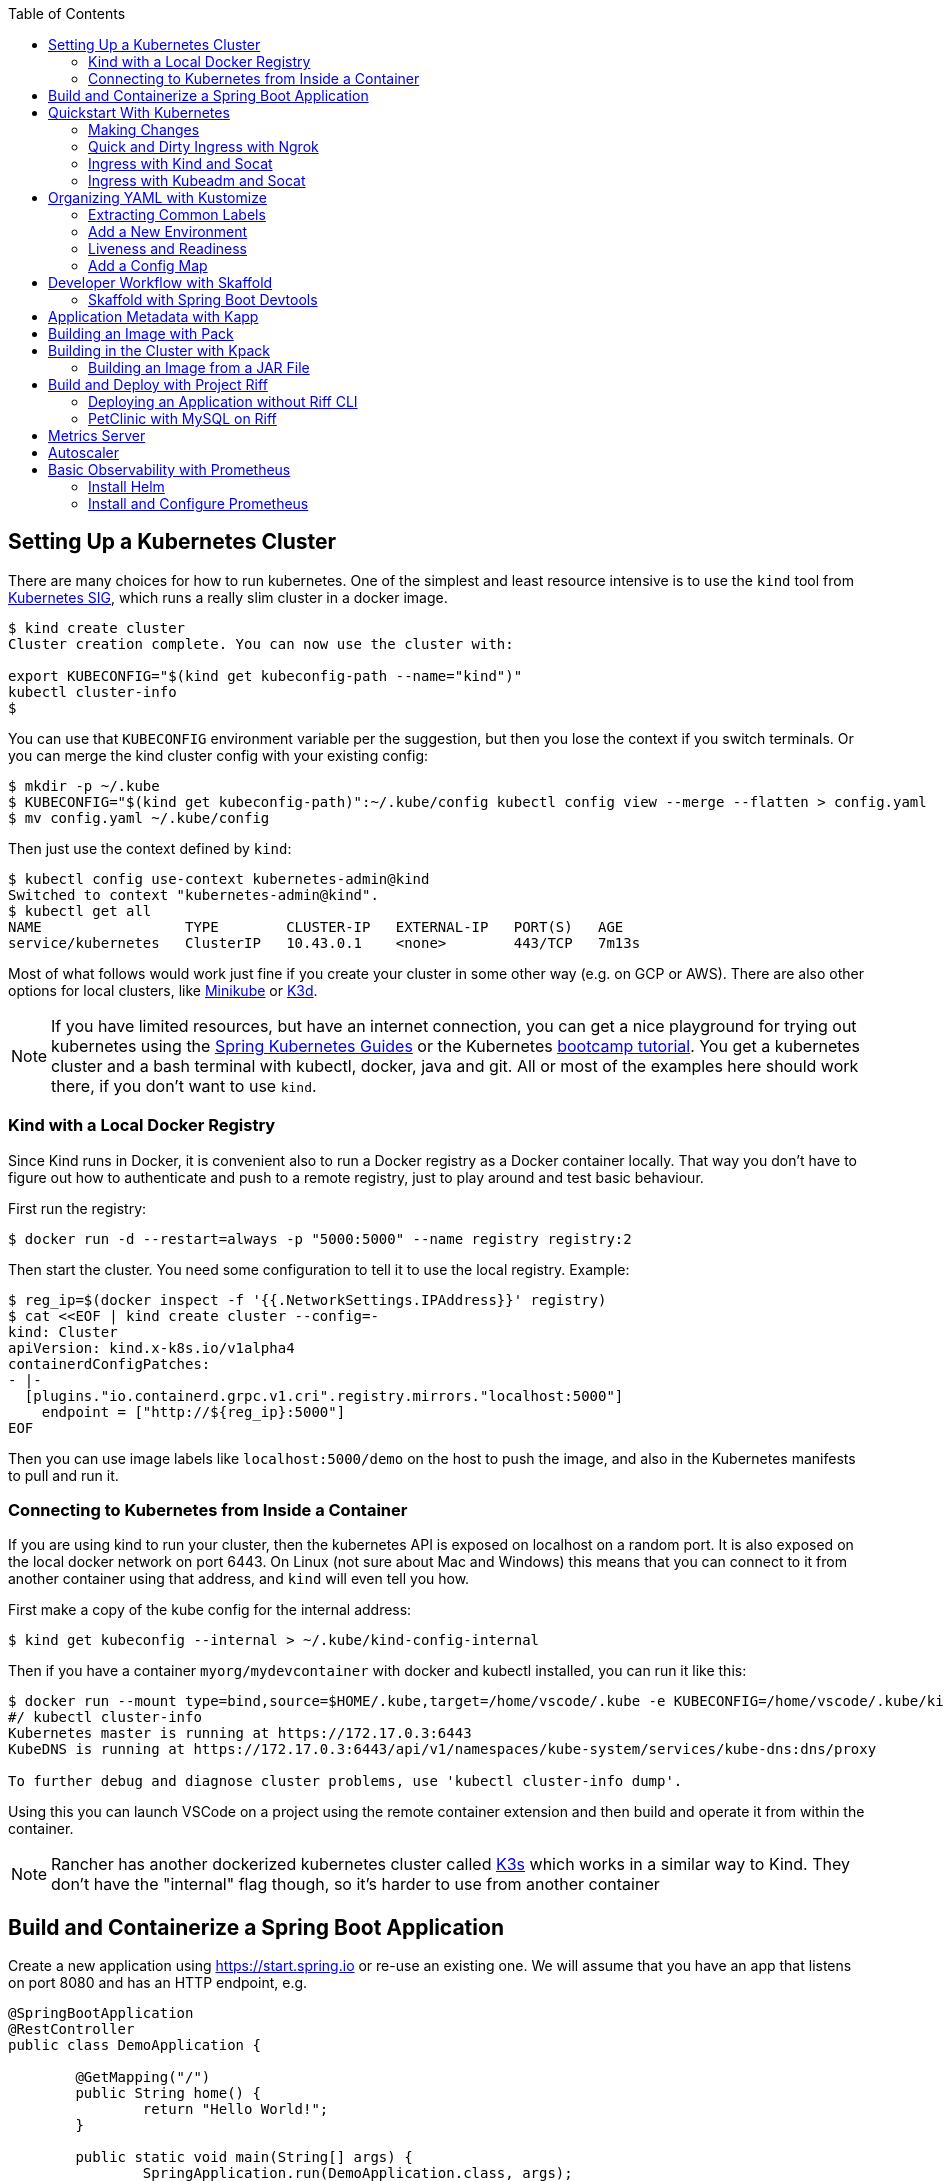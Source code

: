 :toc:

== Setting Up a Kubernetes Cluster

There are many choices for how to run kubernetes. One of the simplest and least resource intensive is to use the `kind` tool from https://github.com/kubernetes-sigs/kind[Kubernetes SIG], which runs a really slim cluster in a docker image.

```
$ kind create cluster
Cluster creation complete. You can now use the cluster with:

export KUBECONFIG="$(kind get kubeconfig-path --name="kind")"
kubectl cluster-info
$
```

You can use that `KUBECONFIG` environment variable per the suggestion, but then you lose the context if you switch terminals. Or you can merge the kind cluster config with your existing config:

```
$ mkdir -p ~/.kube
$ KUBECONFIG="$(kind get kubeconfig-path)":~/.kube/config kubectl config view --merge --flatten > config.yaml
$ mv config.yaml ~/.kube/config
```

Then just use the context defined by `kind`:

```
$ kubectl config use-context kubernetes-admin@kind
Switched to context "kubernetes-admin@kind".
$ kubectl get all
NAME                 TYPE        CLUSTER-IP   EXTERNAL-IP   PORT(S)   AGE
service/kubernetes   ClusterIP   10.43.0.1    <none>        443/TCP   7m13s
```

Most of what follows would work just fine if you create your cluster in some other way (e.g. on GCP or AWS). There are also other options for local clusters, like https://github.com/kubernetes/minikube[Minikube] or https://github.com/rancher/k3d[K3d].

NOTE: If you have limited resources, but have an internet connection, you can get a nice playground for trying out kubernetes using the https://www.katacoda.com/springguides[Spring Kubernetes Guides] or the Kubernetes https://kubernetes.io/docs/tutorials/kubernetes-basics[bootcamp tutorial]. You get a kubernetes cluster and a bash terminal with kubectl, docker, java and git. All or most of the examples here should work there, if you don't want to use `kind`.

=== Kind with a Local Docker Registry

Since Kind runs in Docker, it is convenient also to run a Docker registry as a Docker container locally. That way you don't have to figure out how to authenticate and push to a remote registry, just to play around and test basic behaviour.

First run the registry:

```
$ docker run -d --restart=always -p "5000:5000" --name registry registry:2
```

Then start the cluster. You need some configuration to tell it to use the local registry. Example:

```
$ reg_ip=$(docker inspect -f '{{.NetworkSettings.IPAddress}}' registry)
$ cat <<EOF | kind create cluster --config=-
kind: Cluster 
apiVersion: kind.x-k8s.io/v1alpha4
containerdConfigPatches: 
- |-
  [plugins."io.containerd.grpc.v1.cri".registry.mirrors."localhost:5000"]
    endpoint = ["http://${reg_ip}:5000"]
EOF
```

Then you can use image labels like `localhost:5000/demo` on the host to push the image, and also in the Kubernetes manifests to pull and run it.

=== Connecting to Kubernetes from Inside a Container

If you are using kind to run your cluster, then the kubernetes API is exposed on localhost on a random port. It is also exposed on the local docker network on port 6443. On Linux (not sure about Mac and Windows) this means that you can connect to it from another container using that address, and `kind` will even tell you how.

First make a copy of the kube config for the internal address:

```
$ kind get kubeconfig --internal > ~/.kube/kind-config-internal
```

Then if you have a container `myorg/mydevcontainer` with docker and kubectl installed, you can run it like this:

```
$ docker run --mount type=bind,source=$HOME/.kube,target=/home/vscode/.kube -e KUBECONFIG=/home/vscode/.kube/kind-config-internal -v /var/run/docker.sock:/var/run/docker.sock -ti myorg/mydevcontainer /bin/bash
#/ kubectl cluster-info
Kubernetes master is running at https://172.17.0.3:6443
KubeDNS is running at https://172.17.0.3:6443/api/v1/namespaces/kube-system/services/kube-dns:dns/proxy

To further debug and diagnose cluster problems, use 'kubectl cluster-info dump'.
```

Using this you can launch VSCode on a project using the remote container extension and then build and operate it from within the container.

NOTE: Rancher has another dockerized kubernetes cluster called https://github.com/rancher/k3s[K3s] which works in a similar way to Kind. They don't have the "internal" flag though, so it's harder to use from another container

== Build and Containerize a Spring Boot Application

Create a new application using https://start.spring.io or re-use an existing one. We will assume that you have an app that listens on port 8080 and has an HTTP endpoint, e.g.

[source,java]
----
@SpringBootApplication
@RestController
public class DemoApplication {

	@GetMapping("/")
	public String home() {
		return "Hello World!";
	}

	public static void main(String[] args) {
		SpringApplication.run(DemoApplication.class, args);
	}

}
----

Build and push a docker image from your app. For example, using Maven or Gradle, you can quickly create an image using the `jib` plugin. From Maven:

```
$ ./mvnw com.google.cloud.tools:jib-maven-plugin:build -Dimage=myorg/demo
```

This command creates an image and pushes it to https://hub.docker.com[Dockerhub] at `myorg/demo` (so your local docker config has to have permission to push to `myorg`). Any way you can get a docker image into a registry will work, but remember that the kubernetes cluster will need to be able to pull the images, so a public registry is easiest to work with.

Sometimes a `Dockerfile` is easier to work with. Here's one that builds and deploys the application above (use it with buildkit and remember to set `DOCKER_BUILDKIT=1` in the shell where you call `docker`):

```
# syntax=docker/dockerfile:experimental
FROM openjdk:8-jdk-alpine as build
WORKDIR /workspace/app

COPY mvnw .
COPY .mvn .mvn
COPY pom.xml .
COPY src src

RUN --mount=type=cache,target=/root/.m2 ./mvnw install -DskipTests
RUN mkdir -p target/dependency && (cd target/dependency; jar -xf ../*.jar)

FROM openjdk:8-jdk-alpine
RUN addgroup -S demo && adduser -S demo -G demo
VOLUME /tmp
ARG DEPENDENCY=/workspace/app/target/dependency
COPY --from=build ${DEPENDENCY}/BOOT-INF/lib /app/lib
COPY --from=build ${DEPENDENCY}/META-INF /app/META-INF
COPY --from=build ${DEPENDENCY}/BOOT-INF/classes /app
RUN chown -R demo:demo /app
USER demo
ENTRYPOINT ["sh", "-c", "java -noverify -cp /app:/app/lib/ \
  com.example.demo.DemoApplication ${0} ${@}"]
```

== Quickstart With Kubernetes

A nice quick way to deploy the application to kubernetes is to generate a YAML descriptor using `kubectl --dry-run`. We need a deployment and a service:

```
$ kubectl create deployment demo --image=myorg/demo --dry-run -o=yaml > deployment.yaml
$ echo --- >> deployment.yaml
$ kubectl create service clusterip demo --tcp=80:8080 --dry-run -o=yaml >> deployment.yaml
```

You can edit the YAML at this point if you need to (e.g. you can remove the redundant status and created date entries). Or you can just apply it, as it is:

```
$ kubectl apply -f deployment.yaml
```

You can check that the app is running:

```
$ kubectl get all
NAME                             READY     STATUS      RESTARTS   AGE
pod/demo-658b7f4997-qfw9l        1/1       Running     0          146m

NAME                 TYPE        CLUSTER-IP      EXTERNAL-IP   PORT(S)    AGE
service/kubernetes   ClusterIP   10.43.0.1       <none>        443/TCP    2d18h
service/demo         ClusterIP   10.43.138.213   <none>        80/TCP   21h

NAME                   READY     UP-TO-DATE   AVAILABLE   AGE
deployment.apps/demo   1/1       1            1           21h

NAME                              DESIRED   CURRENT   READY     AGE
replicaset.apps/demo-658b7f4997   1         1         1         21h
d
```

There is a deployment and a service, per the YAML we created above. The deployment has spawned a replicaset and a pod, which is running. The service is listening on port 80 on an internal cluster IP address - use port 80 so that service discovery via DNS works inside the cluster.

The application will have logged a normal Spring Boot startup to its console on the pod listed above. E.g.

```
$ kubctl logs demo-658b7f4997-qfw9l

  .   ____          _            __ _ _
 /\\ / ___'_ __ _ _(_)_ __  __ _ \ \ \ \
( ( )\___ | '_ | '_| | '_ \/ _` | \ \ \ \
 \\/  ___)| |_)| | | | | || (_| |  ) ) ) )
  '  |____| .__|_| |_|_| |_\__, | / / / /
 =========|_|==============|___/=/_/_/_/
 :: Spring Boot ::        (v2.2.0.RELEASE)

2019-10-18 08:52:37.932  WARN 1 --- [           main] pertySourceApplicationContextInitializer : Skipping 'cloud' property source addition because not in a cloud
2019-10-18 08:52:37.935  WARN 1 --- [           main] nfigurationApplicationContextInitializer : Skipping reconfiguration because not in a cloud
2019-10-18 08:52:37.943  INFO 1 --- [           main] com.example.demo.DemoApplication         : Starting DemoApplication on 66675bec6ec8 with PID 1 (/workspace/BOOT-INF/classes started by cnb in /workspace)
2019-10-18 08:52:37.943  INFO 1 --- [           main] com.example.demo.DemoApplication         : No active profile set, falling back to default profiles: default
2019-10-18 08:52:38.917  INFO 1 --- [           main] o.s.b.a.e.web.EndpointLinksResolver      : Exposing 2 endpoint(s) beneath base path '/actuator'
2019-10-18 08:52:39.283  INFO 1 --- [           main] o.s.b.web.embedded.netty.NettyWebServer  : Netty started on port(s): 8080
2019-10-18 08:52:39.287  INFO 1 --- [           main] com.example.demo.DemoApplication         : Started DemoApplication in 1.638 seconds (JVM running for 2.087)

```

The service was created with type `ClusterIP` so it is only accessible from within the cluster. Once the app is running you can use `kubectl` to punch through to the service and check that the endpoint is working:

```
$ kubectl port-forward svc/demo 8080:80
$ curl localhost:8080
Hello World!
```

NOTE: The `Service` was set up to listen on port 80. This makes it easy to use DNS for service discovery - you never need to know the port because it is just the default for HTTP. Note also that when the service was created the `kubectl` command had `80:8080` whereas when the port-forward was created, it get transposed to `8080:80` so that port 80 is not used on the host (can be confusing).

=== Making Changes

One of the benefits of having a YAML descriptor of your application in source control is that you can use it to trigger an upgrade. The workflow would be something like

1. Make a change to the app.
2. Build the container: `mvn install && docker build -t myorg/myapp .`
3. Push it to the registry: `docker push myorg/myapp`
3. Apply the kubernetes configuration: `kubectl apply -f deployment.yaml`

The deployment notices that it has a new image to install, so it creates a new pod, given that it has the default `ImagePullPolicy: Always`. Once the new pod is up and running it shuts down the old one. (Steps 2 and 3 above would be combined into one if you used jib instead of docker.)

=== Quick and Dirty Ingress with Ngrok

If you use `kubectl port-forward` to create an SSH tunnel to the service you can only access it from localhost. If, instead, you want to share the app on the internet or LAN, you can get something up and running really quickly with `ngrok`. Example:

```
kubectl run --restart=Never -t -i --rm ngrok --image=gcr.io/kuar-demo/ngrok -- http demo:80
```

When `ngrok` starts it announces on the console a public http and https service that connects to your "demo" service. E.g.

```
ngrok by @inconshreveable                                                            (Ctrl+C to quit)

Session Status                online
Session Expires               7 hours, 50 minutes
Version                       2.1.18
Region                        United States (us)
Web Interface                 http://127.0.0.1:4040
Forwarding                    http://9ef2c03b.ngrok.io -> demo:80
Forwarding                    https://9ef2c03b.ngrok.io -> demo:80

Connections                   ttl     opn     rt1     rt5     p50     p90
                              1       0       0.00    0.00    0.41    0.41  

HTTP Requests
-------------

GET /                          404 Not Found
```

You can connect to the dashboard on port 4040 if you expose it as a service:

```
$ kubectl expose pod/ngrok --port 4040
$ kubectl port-forward svc/ngrok 4040:4040
```

NOTE: A global tunnel on `ngrok` is certainly not recommended for production apps, but is quite handy at development time.

=== Ingress with Kind and Socat

Not really ingress in the Kubernetes sense. This is a bit like port forward, since it works at the tcp level, but more stable (the "tunnel" survives a restart of the service pods). Define this function in your shell:

```bash
function socat() {

    service=$1
    port=$2
    local_port=$3
    node_port=$(kubectl get service $service -o=jsonpath="{.spec.ports[?(@.port == ${port})].nodePort}")

    docker run -d --name kind-proxy-${local_port} \
      --publish 127.0.0.1:${local_port}:${port} \
      --link kind-control-plane:target \
      alpine/socat -dd \
      tcp-listen:${port},fork,reuseaddr tcp-connect:target:${node_port}

}
```

and then change the service declarations for the services you need to expose to `type: NodePort`. E.g.

```yaml
apiVersion: v1
kind: Service
metadata:
  name: ui
spec:
  type: NodePort
...
```

then you will see it in `kubectl` along with the ephemeral port assigned on the node:

```
$ kubectl get service
NAME         TYPE        CLUSTER-IP       EXTERNAL-IP   PORT(S)                                        AGE
ui           NodePort    10.109.157.132   <none>        80:31207/TCP                                 3h57m
```

and you can expose it on localhost using `socat ui 80 8080` and then `curl localhost:8080` to reach it.

=== Ingress with Kubeadm and Socat

If your kubernetes cluster is on bare metal (like the default one at katacoda.com) you can run socat on the host. Expose your service as `type: NodePort` and then run socat on the node:

```
$ port=80
$ service=demo
$ node_port=$(kubectl get service $service -o=jsonpath="{.spec.ports[?(@.port == ${port})].nodePort}")
$ socat -dd tcp-listen:8080,fork,reuseaddr tcp-connect:127.0.0.1:${node_port}
```

Then you can connect in an other terminal to `localhost:8080`.

== Organizing YAML with Kustomize

As soon as you need to deploy your application to more than one cluster (e.g. local, test and production environments), it becomes challenging to maintain all the different options in YAML. Ideally you want to be able to create all the options and commit them to source control. There are many options to maintain and organize YAML files, many of which involve templating. Templating means replacing placeholders in files that you create with different values at deployment time. The problem with this that the template files tend not to be valid on their own, and they are hard to read, test and maintain.

https://github.com/kubernetes-sigs/kustomize[Kustomize] is a template-free solution to this problem. It works by merging YAML "patches" into a "base" configuration. A patch is just the bits that change, which can be additions or replacements. Kustomize is actually built into the `kubectl` CLI (type `kubectl kustomize --help` for details) but currently pegged to an old version that doesn't have some interesting features that we want to use (from version 3).

To get started you need a base configuration, for which we can use the `deployment.yaml` that we already created, and then we add a really basic `kustomization.yaml`:

```
$ mkdir -p k8s/base
$ mv deployment.yaml k8s/base
$ cat > k8s/base/kustomization.yaml 
apiVersion: kustomize.config.k8s.io/v1beta1
kind: Kustomization
resources:
- deployment.yaml
```

With this configuration we can test that it works:

```
$ kustomize build k8s/base/
apiVersion: v1
kind: Service
metadata:
  name: demo
...
```

The merged YAML is trivial in this case - it is just a copy of the `deployment.yaml`. It is echoed to standard out, so it can be applied to the cluster with

```
$ kustomize build k8s/base/ | kubectl apply -f -
```

=== Extracting Common Labels

The `deployment.yaml` that we have is fine, but it's not very portable - you can only use it once in the same namespace because of the hard-coded labels and selectors. Kustomize has a feature that lifts that restriction, and simplifies the YAML. We can use this `kustomization.yaml` (note the addition of the `commonLabels`):

[source, yml, indent=0]
----
apiVersion: kustomize.config.k8s.io/v1beta1
kind: Kustomization
resources:
- deployment.yaml
commonLabels:
  app: demo
----

with the labels and selectors removed from `deployment.yaml`:

```
apiVersion: apps/v1
kind: Deployment
metadata:
  name: app
spec:
  replicas: 1
  template:
    spec:
      containers:
      - name: app
        image: myorg/myapp
---
apiVersion: v1
kind: Service
metadata:
  name: app
spec:
  ports:
    - protocol: TCP
      port: 8080
      targetPort: 80
      name: http
```

We can actually leave the labels and selectors in there if we want, and then the `deployment.yaml` is usable as a standalone manifest. Kustomize replaces them if we ask it to, but doesn't break if we don't.

The image can also be overridden in a special way in `kustomization.yaml`:

```
apiVersion: kustomize.config.k8s.io/v1beta1
kind: Kustomization
resources:
- deployment.yaml
commonLabels:
  app: demo
images:
  - name: myorg/myapp
    newName: myorg/demo
```

=== Add a New Environment

To add a new environment we just create a patch and a new `kustomization.yaml`:

```
$ mkdir -p k8s/prod
$ cd $_
$ touch kustomization.yaml
$ kustomize edit add base ../base
$ touch patch.yaml
$ kustomize edit add patch patch.yaml
$ cat kustomization.yaml 
apiVersion: kustomize.config.k8s.io/v1beta1
kind: Kustomization
resources:
- ../base
patchesStrategicMerge:
- patch.yaml
$ cd ../..
```

The `patch.yaml` is still empty so if you create a merged deployment using `kustomize build k8s/prod` it will be identical to the base set. Let's add some configuration to the deployment for probes, as would be typical for an app using Spring Boot actuators:

```
$ cat > k8s/prod/patch.yaml
apiVersion: apps/v1
kind: Deployment
metadata:
  name: demo
spec:
  template:
    spec:
      containers:
        - name: demo
          livenessProbe:
            httpGet:
              path: /actuator/info
              port: 8080
            initialDelaySeconds: 10
            periodSeconds: 3
            timeoutSeconds: 5
          readinessProbe:
            initialDelaySeconds: 20
            periodSeconds: 10
            httpGet:
              path: /actuator/health
              port: 8080
```

NOTE: Sometimes network issues bounce the liveness probe for no reason on startup so we extended the timeout to 5 seconds. A startup probe might be a good idea in some cases.


When we create the merged configuration:

```
$ kustomize build k8s/prod
```

`kustomize` matches the `kind` and `metadata.name` in the patch with the deployment in the base, adding the probes. You could also change the container image, port mapping, volume mounts, etc. (anything that might change between environments).

=== Liveness and Readiness

Empirically, when all pods are unhealthy you get "Failed to connect" for requests inside the cluster. For requests through port-forward you seem to get 200 responses, so that's not helpful. A port-forward routes to a single pod when established, bypassing the service. So all traffic on that port will “ignore” the ready probe, since that’s managed in the service. Fortunately nobody would use a port forward in production, so even an app exposed to the outside through a load balancer or ingress would fail to connect if all pods were unhealthy.

=== Add a Config Map

A useful customization is to add a config map with a file called `application.properties` so that Spring Boot can consume it easily. The config map isn't in the base deployment, so we add it as a resource:

```
$ kubectl create configmap demo-config --dry-run -o yaml > k8s/local/config.yaml
$ (cd k8s/local; kustomize edit add resource config.yaml)
```

Then we add the properties file

```
$ touch k8s/local/application.properties
$ (cd k8s/local; kustomize edit add configmap demo-config --from-file application.properties)
$ cat >> k8s/local/config.yaml
  behavior: merge
```

You can edit the properties file to add Spring Boot configuration, e.g.

[source]
----
info.name=demo
----

Then we mount the config map in the pod:

```
$ touch k8s/local/mount.yaml
$ (cd k8s/local; kustomize edit add patch mount.yaml)
$ cat > k8s/local/mount.yaml
apiVersion: apps/v1
kind: Deployment
metadata:
  name: demo
spec:
spec:
  template:
    spec:
      containers:
      - image: dsyer/demo
        name: demo
        volumeMounts:
        - name: demo-config
          mountPath: /workspace/config/
      volumes:
      - name: demo-config
        configMap:
          name: demo-config
```

The file `application.properties` will be present inside the mounted volume `/workspace/config/`. Since `jib` created the application with a working directory of `/workspace`, this means that Spring Boot will automatically load the properties file for us on startup.

To update the application deployment and test the change (assuming Spring Boot actuators are on the classpath):

```
$ kustomize build k8s/local | kubectl apply -f -
$ kubectl port-forward svc/demo 8080:80
$ curl localhost:8080/actuator/info
{"name":"demo"}
```

== Developer Workflow with Skaffold

Development and deployment can be a series of awkward, unconnected steps. https://github.com/GoogleContainerTools/skaffold[Skaffold] provides a way to stitch them together and take out some of the toil. A basic configuration file for the demo project could look like this:

```yaml
apiVersion: skaffold/v2alpha2
kind: Config
build:
  artifacts:
  - image: dsyer/demo
    context: ./demo
  local:
    useBuildkit: true
deploy:
  kustomize:
    path: ./layers/samples/simple
```

It will build the `./demo` app, using docker (but other options are available) and deploy it using the "simple" kustomization. You can add a command line option to also forward a port and report it on the command line:

```
$ skaffold dev --forward-port
...
Starting deploy...
 - service/demo unchanged
 - deployment.apps/demo unchanged
Port forwarding service/app in namespace default, remote port 80 -> address 127.0.0.1 port 4503
Watching for changes...
...
```

If you make a change to one of the inputs to the docker build, it will kick off again, and re-deploy, bumping the image label automatically, so forcing Kubernetes to do a rolling upgrade. You can also do a `skaffold delete` to tear down the app in one line, but if `skaffold dev` exits normally it will tear down the app automatically.

Skaffold supports the notion of "profiles", so you can build and deploy slightly differently in different environments. This makes it a useful building block for continuous delivery. You can also use profiles to deploy multiple services and applications from the same codebase.

=== Skaffold with Spring Boot Devtools

Spring Boot devtools monitors the compiled application code and restarts Spring if it sees changes in "significant" places (like `.classs` files and `.properties` files). Skaffold has a neat "hot sync" feature where it can be configured to skip the build step when source files change, and just copy them into the running container in Kubernetes.

As an example, consider working with Spring Boot 2.3 and the buildpack support for building images. First we need devtools as a dependency:

```xml
		<dependency>
			<groupId>org.springframework.boot</groupId>
			<artifactId>spring-boot-devtools</artifactId>
			<scope>runtime</scope>
		</dependency>
```

The application build needs to know about the devtools, so they don't get excluded from the image. And we need to parameterize the image name:

```xml
	<properties>
		<docker.image>dsyer/demo</docker.image>
	</properties>
	<build>
		<plugins>
			<plugin>
				<groupId>org.springframework.boot</groupId>
				<artifactId>spring-boot-maven-plugin</artifactId>
				<configuration>
					<excludeDevtools>false</excludeDevtools>
					<image>
						<name>${docker.image}</name>
					</image>
				</configuration>
			</plugin>
		</plugins>
	</build>
```

and then you can use Spring Boot to build the image via a custom builder in `skaffold.yaml`:

```yaml
apiVersion: skaffold/v2alpha4
kind: Config
build:
  artifacts:
  - image: dsyer/demo
    context: ./demo
    custom:
      buildCommand: ./mvnw spring-boot:build-image -D docker.image=$IMAGE && docker push $IMAGE
      dependencies:
        paths:
        - pom.xml
        - src/main/resources
        - target/classes
    sync:
      manual:
      - src: "src/main/resources/**/*"
        dest: /workspace/BOOT-INF/classes
        strip: src/main/resources/
      - src: "target/classes/**/*"
        dest: /workspace/BOOT-INF/classes
        strip: target/classes/
deploy:
  kustomize:
    paths: 
    - "layers/samples/simple"
```

The "sync" resource paths have to match something in the "dependencies" otherwise a change will trigger a build instead of a sync.

== Application Metadata with Kapp

There are quite a few tools available that manage a set of kubernetes resources, applying a label to them, and allowing users to adjust the resources as a group. The lightest weight of these tools is probably `kapp` (https://github.com/k14s/kapp[from k14s]). It works without admin privileges and does not use custom CRDs, so you can use it as a regular user in any namespace you have access to.

You can deploy a directory (containing multiple YAML files) and dub it an application called "demo", e.g.

```
$ kapp deploy -a demo -f k8s/demo/
Changes

Namespace  Name               Kind                   Conds.  Age  Op      Wait to    Rs  Ri  
default    demo-app           Deployment             -       -    create  reconcile  -   -  
^          demo-app           Service                -       -    create  reconcile  -   -  

Op:      7 create, 0 delete, 0 update, 0 noop
Wait to: 7 reconcile, 0 delete, 0 noop

Continue? [yN]: y

10:10:36AM: ---- applying 2 changes [0/2 done] ----
10:10:36AM: create service/demo-app (v1) namespace: default
10:10:36AM: create deployment/demo-app (apps/v1) namespace: default
10:10:37AM: ---- waiting on 2 changes [0/2 done] ----
10:10:37AM: ok: reconcile service/demo-app (v1) namespace: default
10:10:37AM: ongoing: reconcile deployment/demo-app (apps/v1) namespace: default
10:10:37AM:  ^ Waiting for 1 unavailable replicas
10:10:37AM:  L ok: waiting on replicaset/demo-app-66ddc7584c (apps/v1) namespace: default
10:10:37AM:  L ongoing: waiting on pod/demo-app-66ddc7584c-8rwgv (v1) namespace: default
10:10:37AM:     ^ Pending: ContainerCreating
10:10:41AM: ok: reconcile deployment/demo-app (apps/v1) namespace: default
10:10:41AM: ---- applying complete [2/2 done] ----
10:10:41AM: ---- waiting complete [2/2 done] ----

Succeeded
```

If you apply the same manifest twice it's a no-op:

```
$ kapp deploy -a demo -f k8s/demo/
Changes

Namespace  Name  Kind  Conds.  Age  Op  Wait to  Rs  Ri  

Op:      0 create, 0 delete, 0 update, 0 noop
Wait to: 0 reconcile, 0 delete, 0 noop

Succeeded
```

Using `kapp deploy` is like `kubectl apply` but with more features. It looks at what you want to apply and summarizes, then asks you (by default) if you want to proceed. Then it waits until all the changes are applied and reconciled, so at the end all your application pods are running and connected to each other. It adds metadata to the application objects, and stores its own state in a config map called `<appname>-change-<hash>`.

You can tail the logs from all of an application's pods:

```
$ kapp logs -f -a demo
...
demo-app-66ddc7584c-8rwgv > app | 2019-11-06 10:11:09.655  INFO 1 --- [           main] o.s.b.w.embedded.tomcat.TomcatWebServer  : Tomcat started on port(s): 8080 (http) with context path ''
demo-app-66ddc7584c-8rwgv > app | 2019-11-06 10:11:09.657  INFO 1 --- [           main] DemoApplication     : Started DemoApplication in 4.895 seconds (JVM running for 5.277)
```

You can use `kapp` with `kustomize` in a one-liner like this:

```
$ kapp deploy -a demo -f <(kustomize build k8s/demo)
...
```

(A pipe doesn't work because of the `[yN]` prompt.)

== Building an Image with Pack

The https://github.com/buildpack/pack[Pack CLI] can be used to build a container image with https://buildpacks.io[Cloud Native Buildpacks] (as an alternative to `jib`, or docker). There are many advantages to using Cloud Native Buildpacks, most of which are related to the ability in principle to patch images without rebuilding the app or even changing the application code.

Download the CLI and set it up:

```
$ pack set-default-builder cloudfoundry/cnb:bionic
```

Then you can build your app (from the top-level source directory) and create an image in one line:

```
$ pack build myorg/demo -p .
Pulling image index.docker.io/cloudfoundry/cnb:bionic
bionic: Pulling from cloudfoundry/cnb
...
===> DETECTING
[detector] ======== Results ========
[detector] skip: org.cloudfoundry.archiveexpanding@v1.0.68
[detector] pass: org.cloudfoundry.openjdk@v1.0.36
[detector] pass: org.cloudfoundry.buildsystem@v1.0.86
[detector] pass: org.cloudfoundry.jvmapplication@v1.0.52
[detector] pass: org.cloudfoundry.tomcat@v1.0.86
[detector] pass: org.cloudfoundry.springboot@v1.0.70
[detector] pass: org.cloudfoundry.distzip@v1.0.69
[detector] skip: org.cloudfoundry.procfile@v1.0.28
[detector] skip: org.cloudfoundry.azureapplicationinsights@v1.0.73
[detector] skip: org.cloudfoundry.debug@v1.0.73
[detector] skip: org.cloudfoundry.googlestackdriver@v1.0.22
[detector] skip: org.cloudfoundry.jdbc@v1.0.72
[detector] skip: org.cloudfoundry.jmx@v1.0.70
[detector] skip: org.cloudfoundry.springautoreconfiguration@v1.0.79
[detector] Resolving plan... (try #1)
[detector] Success! (6)
...
===> BUILDING
[builder] 
[builder] Cloud Foundry OpenJDK Buildpack v1.0.36
[builder]   OpenJDK JDK 11.0.4: Reusing cached layer
[builder]   OpenJDK JRE 11.0.4: Reusing cached layer
...
[builder] [INFO] BUILD SUCCESS
[builder] [INFO] ------------------------------------------------------------------------
[builder] [INFO] Total time:  01:23 min
[builder] [INFO] Finished at: 2019-10-18T12:16:46Z
[builder] [INFO] ------------------------------------------------------------------------
...
[cacher] Caching layer 'org.cloudfoundry.springboot:spring-boot' with SHA sha256:6a1b3476da1c56f889f48d9f69dbe7e35369d4db880ac0f8226a2d9bc5fa65f8
Successfully built image myorg/demo
```


Just like the `jib` example, this pushes the image to Dockerhub. To push to a different registry you just need a prefix on the image tag. E.g. for Google Container Registry (assuming you have a project called "myorg"):

```
$ pack build gcr.io/myorg/demo -p .
```

Instead of building from source, you can also build an image from a JAR file. E.g.

```
$ pack build myorg/demo -p target/*.jar
```

The resulting image can be run locally with docker, or deployed to kubernetes using the YAML we created already.

== Building in the Cluster with Kpack

To automate the build, and benefit from some neat tooling for managing base images and things like JDK patches, you can build in the cluster with https://github.com/pivotal/kpack[Kpack]. Kpack is a bunch of kubernetes resources that allow you to automatically build and maintain application images from within a cluster. Install it according to the instructions in the README (it's just a YAML file you can apply to the cluster). E.g.

```
$ kubectl apply -f https://github.com/pivotal/kpack/releases/download/v0.0.5/release-0.0.5.yaml
```

You need to define a "builder" for the cluster, similarly to the way we set up the default builder for `pack`:

```
$ kubectl apply -f -
apiVersion: build.pivotal.io/v1alpha1
kind: ClusterBuilder
metadata:
  name: default-builder
spec:
  image: cloudfoundry/cnb:bionic
```

You will also need a service account and a secret that allows the service account to push to a Docker registry. There is an example in the https://github.com/pivotal/kpack/blob/master/docs/tutorial.md[online tutorial] (steps 1 and 2). Create a service account called "service-account" in the default namespace, to keep it consistent with the sample YAML in the next paragraph. For example:

```
apiVersion: v1
kind: ServiceAccount
metadata:
 name: service-account
secrets:
 - name: registry-credentials

---

apiVersion: v1
kind: Secret
metadata:
  name: registry-credentials
  annotations:
    build.pivotal.io/docker: index.docker.io
type: kubernetes.io/basic-auth
stringData:
  username: <dockerhub-username>
  password: <dockerhub-password>
```

To start with you declare an "image" resource.

```
$ kubectl apply -f -
apiVersion: build.pivotal.io/v1alpha1
kind: Image
metadata:
  name: demo
spec:
  tag: myorg/demo
  serviceAccount: service-account
  builder:
    name: default-builder
    kind: ClusterBuilder
  source:
    git:
      url: https://github.com/myorg/demo
      revision: master
```

Note that the `tag` specified above has no prefix, so it defaults to `index.docker.io`. A successful build will result in a push to dockerhub.

An image resource creates a source resolver that monitors your source code (e.g. looking for git commits). When the source changes there is a build resource that creates a new pod to build your application. You can see these resources in kubernetes:

```
$ kubectl get pods,images,sourceresolvers,build
NAME                               READY     STATUS             RESTARTS   AGE
pod/demo-build-1-52rws-build-pod   0/1       Completed          0          3h43m

NAME                          LATESTIMAGE                                  READY
image.build.pivotal.io/demo   index.docker.io/myorg/demo@sha256:8af46...   True

NAME                                          AGE
sourceresolver.build.pivotal.io/demo-source   25h

NAME                                        IMAGE                                                         SUCCEEDED
build.build.pivotal.io/demo-build-1-52rws   index.docker.io/myorg/demo@sha256:8af46...     True

```

The pod showing there is the one that ran the first (index "1") build for the "demo" image. The build was successful, as we can tell from the image and the build resources. If it had failed the status would be `Error` (probably), and we could investigate the failure by asking kubernetes to describe the pod. It has a number of init containers:

```
$ kubectl get pod demo-build-1-52rws-build-pod -o jsonpath='{.spec.initContainers[*].name}'
creds-init source-init prepare detect restore analyze build export cache
```

One of the init containers would have failed, and hopefully emitted logs. E.g.

```
$ kubectl logs demo-build-1-52rws-build-pod -c build

Cloud Foundry OpenJDK Buildpack v1.0.36
  OpenJDK JRE 11.0.4: Reusing cached layer

Cloud Foundry JVM Application Buildpack v1.0.52
  Executable JAR: Contributing to layer
    Writing CLASSPATH to shared
  Process types:
    executable-jar: java -cp $CLASSPATH $JAVA_OPTS org.springframework.boot.loader.JarLauncher
    task:           java -cp $CLASSPATH $JAVA_OPTS org.springframework.boot.loader.JarLauncher
    web:            java -cp $CLASSPATH $JAVA_OPTS org.springframework.boot.loader.JarLauncher
...
```

You can also get a summary of the init container logs using the `logs` utility, downloadable from the https://github.com/pivotal/kpack/releases[Kpack releases] page. E.g.

```
$ logs -image demo
{"level":"info","ts":1571388662.353281,"logger":"fallback-logger","caller":"creds-init/main.go:40","msg":"Credentials initialized.","commit":"002a41a"}
...
```

Note that `logs` never exits - it's like `tail -f`. A successful build shows the image being created:

```
$ logs -image demo
...
Reusing layer 'org.cloudfoundry.jvmapplication:executable-jar' with SHA sha256:4504416...
Exporting layer 'org.cloudfoundry.springboot:spring-boot' with SHA sha256:fa22107...
Exporting layer 'org.cloudfoundry.springautoreconfiguration:auto-reconfiguration' with SHA sha256:55c92a2c...
*** Images:
      myorg/demo - succeeded
      index.docker.io/myorg/demo:b2.20191018.091148 - succeeded

*** Digest: sha256:8af467...
...
```

The image can then be pulled from `myorg/demo:latest` or from the explicit, generated build label (`b2.20191018.091148` in this case), or from the sha256 digest (as per the output from `kubectl`). E.g.

```
$ docker run -p 8080:8080 myorg/demo@sha256:8af467...

  .   ____          _            __ _ _
 /\\ / ___'_ __ _ _(_)_ __  __ _ \ \ \ \
( ( )\___ | '_ | '_| | '_ \/ _` | \ \ \ \
 \\/  ___)| |_)| | | | | || (_| |  ) ) ) )
  '  |____| .__|_| |_|_| |_\__, | / / / /
 =========|_|==============|___/=/_/_/_/
 :: Spring Boot ::        (v2.2.0.RELEASE)

...
2019-10-18 08:52:39.283  INFO 1 --- [           main] o.s.b.web.embedded.netty.NettyWebServer  : Netty started on port(s): 8080
2019-10-18 08:52:39.287  INFO 1 --- [           main] com.example.demo.DemoApplication         : Started DemoApplication in 0.948 seconds (JVM running for 1.087)
```

=== Building an Image from a JAR File

Instead of building from a github source, you can build from an HTTP(S) URL that points to an archive. The archive contains the source code of your application, or it can be a Spring Boot executable JAR. You could use that to build from an artifactory repository, for instance. We can try it out using a simple HTTP server that accepts data on POST and serves it back on a GET. Such a server could be written easily in any language, but https://github.com/dsyer/docker-services/tree/master/server[an example] is available in dockerhub as `dsyer/server`, listening on port 3001. So we deploy this container as a service in the cluster:

```
$ kubectl apply -f -
apiVersion: v1
kind: Service
metadata:
  name: server-app
spec:
  ports:
  - port: 3001
    protocol: TCP
    targetPort: 3001
  selector:
    app: app
---
apiVersion: apps/v1
kind: Deployment
metadata:
  labels:
    app: app
  name: server-app
spec:
  replicas: 1
  selector:
    matchLabels:
      app: app
  template:
    metadata:
      labels:
        app: app
    spec:
      containers:
      - image: dsyer/server
        name: app
        ports:
        - containerPort: 3001
          name: http
```

then expose the service on the host using `kubectl port-forward svc/server-app 3001:3001`. At this point we can push a JAR file up into the server:

```
$ curl -v localhost:3001/app.jar --data-binary @target/docker-demo-0.0.1-SNAPSHOT.jar
```

at which point the JAR is available from the server at `/app.jar`. So we can create the image resource like this:

```
kubectl apply -f -
apiVersion: build.pivotal.io/v1alpha1
kind: Image
metadata:
  name: demo
spec:
  tag: dsyer/demo
  serviceAccount: service-account
  builder:
    name: default-builder
    kind: ClusterBuilder
  source:
    blob:
      url: http://server-app:3001/app.jar
```

Once that image resource is noticed by `kpack` it triggers a build and the container is pushed to the registry configured in the builder. To create a new image you need to change the URL and re-apply the YAML (there is currently no way to monitor a blob source for changes). It's fine to re-use URLs though, so you can always build the "latest" version using a blue-green naming convention, alternating between the two.

== Build and Deploy with Project Riff

https://github.com/projectriff/riff[Riff] is a container runtime with strong links to `pack` and `kpack` for building images. It can build and deploy "functions", and also "applications" (HTTP endpoints) and you can also bring your own container. There is a CLI to download, and a https://projectriff.io/docs/v0.4/getting-started/minikube[Getting Started Guide] (the Minikube version works with `kind` if you start from the section entitled https://projectriff.io/docs/v0.4/getting-started/minikube#install-helm[Install Helm]). Install the riff system in the cluster:

```
$ helm repo add projectriff https://projectriff.storage.googleapis.com/charts/releases
$ helm repo update
$ helm install projectriff/riff --name riff --version 0.4.x
```

Now you can use the CLI to build an image and deploy it. From the simple Spring Boot application we used above, we first build an image and install it as an "application" in the cluster:

```
$ ./mvnw install
$ riff application create demo --image myorg/myapp --local-path ./target/*.jar
...
2019/11/07 11:32:16.070533 DEBUG:  ===> CACHING
[cacher] Reusing layer 'org.cloudfoundry.openjdk:d2df8bc799b09c8375f79bf646747afac3d933bb1f65de71d6c78e7466ff8fe4' with SHA sha256:636cde73aeca34a1e8730cdb74c4566fbf6ac7646fbbb2370b137ace1b4facf2
[cacher] Reusing layer 'org.cloudfoundry.jvmapplication:executable-jar' with SHA sha256:3d9310c8403c8710b6adcd40999547d6dc790513c64bba6abc7a338b429c35d2
[cacher] Reusing layer 'org.cloudfoundry.springboot:spring-boot' with SHA sha256:72b57201988836b0e1b1a6ab1f319be47aee332031850c1f4cd29b010f6a0f22
[cacher] Reusing layer 'org.cloudfoundry.springautoreconfiguration:0d524877db7344ec34620f7e46254053568292f5ce514f74e3a0e9b2dbfc338b' with SHA sha256:8768e331517cabc14ab245a654e48e01a0a46922955704ad80b1385d3f033c28
Created application "demo"
```

NOTE: Like with `pack` you can either build from source or from the executable jar file. In fact, riff is using exactly the same mechanism to build the container, embedding the same libraries and using the same builders. Riff has a custom builder for functions, but applications use the off-the-self Cloud Foundry builder.

NOTE: Riff can also build in the cluster, replacing `--local-path` with a `--git-repo`. We are focusing here on the "local" developer experience - no remote git repo is needed and everything can be built on the desktop.

At this point it is not running, but the image has been pushed to dockerhub, and there is a resource in the cluster that knows how to locate it:

```
$ kubectl get applications
NAME   READY   REASON
demo   True  
```

To create a deployment we need to bind the application to a deployer:

```
$ riff core deployer create demo --application-ref demo --tail
...
default/demo-deployer-6b4886c95c-jwbz8[handler]: 2019-11-07 11:56:34.897  INFO 1 --- [           main] o.s.b.web.embedded.netty.NettyWebServer  : Netty started on port(s): 8080
default/demo-deployer-6b4886c95c-jwbz8[handler]: 2019-11-07 11:56:34.900  INFO 1 --- [           main] com.example.demo.DemoApplication         : Started DemoApplication in 1.403 seconds (JVM running for 1.819)
```

At this point there is a regular deployment and service (listening on port 80):

```
$ kubectl get all

NAME                                 READY   STATUS    RESTARTS   AGE
pod/demo-deployer-6b4886c95c-jwbz8   1/1     Running   0          2m46s

NAME                    TYPE        CLUSTER-IP      EXTERNAL-IP   PORT(S)   AGE
service/demo-deployer   ClusterIP   10.101.180.61   <none>        80/TCP    2m46s
service/kubernetes      ClusterIP   10.96.0.1       <none>        443/TCP   5d20h

NAME                            READY   UP-TO-DATE   AVAILABLE   AGE
deployment.apps/demo-deployer   1/1     1            1           2m46s

NAME                                       DESIRED   CURRENT   READY   AGE
replicaset.apps/demo-deployer-6b4886c95c   1         1         1       2m46s
...
```

So we can connect to it using a port forward (for instance):

```
$ kubectl port-forward svc/demo-deployer 8080:80
$ curl localhost:8080
Hello World!
```

To update the application we delete it and recreate. After making a change to the jar file:

```
$ riff application delete demo
$ riff application create demo --image myorg/myapp --local-path ./target/*.jar
```

Once the image is updated, the cluster will launch a new pod and switch traffic over to it when it comes up.

=== Deploying an Application without Riff CLI

The Riff CLI is just a convenience wrapper around a container build, plus a few lines of YAML. If you already built the container a different way, like with a Dockerfile, you can create the YAML manually and simply apply it with `kubcetl`. The two `riff` invocations result in 2 API objects:

```
$ kubectl apply -f -
apiVersion: build.projectriff.io/v1alpha1
kind: Application
metadata:
  name: demo
spec:
  image: myorg/myapp

---

apiVersion: core.projectriff.io/v1alpha1
kind: Deployer
metadata:
  name: demo
  labels:
    created: manual
spec:
  build:
    applicationRef: demo
  template:
    containers:
    - name: handler
```

Since we built our own container, instead of `Application` and `applicationRef` we could specify that directly in the `Deployer`, i.e.

```
apiVersion: core.projectriff.io/v1alpha1
kind: Deployer
metadata:
  name: demo
  labels:
    created: manual
spec:
  template:
    containers:
    - name: handler
      image: myorg/myapp
```

If there is a change in the container, we need to change the tag and update the `Deployer` resource (e.g. you can use `myorg/myapp:red` and `myorg/myapp:black`). If a new container is detected it will cause the deployer to do a rolling update on the application replicaset.

There is also a `Container` resource that you could use to specify the container image and attach that to the `Deployer` via a `containerRef`:

```
$ kubectl apply -f -
apiVersion: build.projectriff.io/v1alpha1
kind: Container
metadata:
  name: demo
spec:
  image: myorg/myapp

----
apiVersion: core.projectriff.io/v1alpha1
kind: Deployer
metadata:
  name: demo
   labels:
     created: manual
spec:
  build:
    containerRef: demo
  template:
    containers:
    - name: handler
```

Then you can delete the `Container` resource and re-create it when the image changes:

```
$ kubectl delete container demo
$ kubectl apply -f -
apiVersion: build.projectriff.io/v1alpha1
kind: Container
metadata:
  name: demo
spec:
  image: myorg/myapp
```

If we had been using an `Application` and building using the riff builder in the cluster then there would be no need to delete and re-create. But if the container is built outside the cluster then we need to make a change so the feedback loop can kick off. 


=== PetClinic with MySQL on Riff

If you are running a MySQL service already on the cluster you can bind to it using the `--env` and `--envFrom` options on the `riff core deployer create` command. Or you can create some YAML and bind to the configuration in the deployer spec. Example:

```
apiVersion: core.projectriff.io/v1alpha1
kind: Deployer
metadata:
  name: petclinic
  labels:
    created: manual
spec:
  template:
    containers:
    - name: handler
      image: myorg/petclinic
      env:
      - name: MYSQL_HOST
        valueFrom:
          configMapKeyRef:
            key: MYSQL_HOST
            name: env-config
```

Combine that with a config map called "env-config" that was created by your MySQL service, and you have a functional Pet Clinic.

The deployer spec is just a pod spec, so you can add other things as well, like volume mounts. If you have an `application.properties` file in a config map called "mysql-config", then this might be a good way to read it into the Spring Boot application. Here's a `kustomize` patch for the deployer:

```
apiVersion: core.projectriff.io/v1alpha1
kind: Deployer
metadata:
  name: petclinic
spec:
  template:
    containers:
    - name: handler
      env:
      - name: SPRING_CONFIG_LOCATION
        valueFrom:
          configMapKeyRef:
            key: SPRING_CONFIG_LOCATION
            name: env-config
      imagePullPolicy: Always
      volumeMounts:
      - name: mysql-config
        mountPath: /config/mysql
    volumes:
    - name: mysql-config
      configMap:
        name: mysql-config
```

where `SPRING_CONFIG_LOCATION=classpath:/,file:///config/mysql/` is set separately in the "env-config" map.

A full `kustomization.yaml` looks like this:

```
apiVersion: kustomize.config.k8s.io/v1beta1
kind: Kustomization
resources:
- config.yaml
- deployer.yaml
patchesStrategicMerge:
- binding.yaml
configMapGenerator:
  - name: env-config
    behavior: merge
    literals:
      - SPRING_CONFIG_LOCATION=classpath:/,file:///config/mysql/
```

Where `config.yaml` just has the empty `env-config`:

```
apiVersion: v1
kind: ConfigMap
metadata:
  name: env-config
```

`deployer.yaml` is the container and deployer declarations, and `binding.yaml` is the patch with the volume mount.

== Metrics Server

First make sure you have a CPU request in your app container, e.g:

```yaml
apiVersion: apps/v1
kind: Deployment
metadata:
  name: app
spec:
  template:
    spec:
      containers:
...
        resources:
          requests:
            cpu: 200m
          limits:
            cpu: 500m
```

You need a [Metrics Server](https://github.com/kubernetes-sigs/metrics-server) to benefit from `kubectl top` and the [Autoscaler](https://kubernetes.io/docs/tasks/run-application/horizontal-pod-autoscale/). Kind doesn't support the metrics server [out of the box](https://github.com/kubernetes-sigs/kind/issues/398):

```
$ kubectl top pod
W0323 08:01:25.173488   18448 top_pod.go:266] Metrics not available for pod default/app-5f969c594d-79s79, age: 65h4m54.173475197s
error: Metrics not available for pod default/app-5f969c594d-79s79, age: 65h4m54.173475197s
```

But you _can_ install it using the manifests in the [Metrics Server source code](https://github.com/kubernetes-sigs/metrics-server/blob/master/deploy/kubernetes/). It is available here as well with some tweaks to do with service ports and secrets:

```
$ kubectl apply -f metrics/manifest.yaml
$ kubectl top pod
NAME                   CPU(cores)   MEMORY(bytes)   
app-79fdc46f88-mjm5c   217m         143Mi  
```

NOTE: You might need to recycle the application Pods to make them wake up to the metrics server.

== Autoscaler

First make sure you have a CPU request in your app container:

```yaml
apiVersion: apps/v1
kind: Deployment
metadata:
  name: app
spec:
  template:
    spec:
      containers:
...
        resources:
          requests:
            cpu: 200m
          limits:
            cpu: 500m
```

And recycle the deployment (Skaffold will do it for you). Then add an autoscaler:

```
$ kubectl autoscale deployment app --min=1 --max=3
$ kubectl get hpa
NAME   REFERENCE        TARGETS         MINPODS   MAXPODS   REPLICAS   AGE
app    Deployment/app   5%/80%          1         3         1          9s
```

Hit the endpoints hard with (e.g.) Apache Bench:

```
$ ab -c 100 -n 10000 http://localhost:4503/actuator/
```

and you should see it scale up:

```
$ kubectl get hpa
NAME   REFERENCE        TARGETS         MINPODS   MAXPODS   REPLICAS   AGE
app    Deployment/app   112%/80%        1         3         2          7m25s
```

and then back down:

```
$ kubectl get hpa
NAME   REFERENCE        TARGETS         MINPODS   MAXPODS   REPLICAS   AGE
app    Deployment/app   5%/80%          1         3         1          20m
```

NOTE: If you update the app and it restarts or redeploys, the CPU activity on startup can trigger an autoscale up. Kind of nuts. It's potentially a thundering herd.

The `kubectl autoscale` command generates a manifest for the "hpa" something like this:

```yaml
apiVersion: autoscaling/v2beta2
kind: HorizontalPodAutoscaler
metadata:
  name: app
spec:
  maxReplicas: 3
  metrics:
  - resource:
      name: cpu
      target:
        averageUtilization: 80
        type: Utilization
    type: Resource
  minReplicas: 1
  scaleTargetRef:
    apiVersion: apps/v1
    kind: Deployment
    name: app
```

== Basic Observability with Prometheus

=== Install Helm

First download and install the https://github.com/helm/helm/blob/master/README.md[Helm] CLI. Then initialize it (assuming you have RBAC enabled in your cluster):

```
$ kubectl create clusterrolebinding tiller-cluster-rule --clusterrole=cluster-admin --serviceaccount=kube-system:default
clusterrolebinding.rbac.authorization.k8s.io/tiller-cluster-rule created
$ helm init --upgrade --service-account default
$ helm list
```

The result is empty, but if there are no errors then you are ready to start. More https://helm.sh/docs/[docs] online.

=== Install and Configure Prometheus

A minimal, ephemeral (not for production use) prometheus:

```
$ helm install stable/prometheus --name prometheus --set=server.persistentVolume.enabled=false,alertmanager.enabled=false,kubeStateMetrics.enabled=false,pushgateway.enabled=false,nodeExporter.enabled=false
$ kubectl port-forward svc/prometheus-server 8000:80
```

With prometheus running, your Spring Boot application needs to expose metrics in the right format. To do that we just need a couple of dependencies:

.pom.xml:
[source,indent=0]
----
		<dependency>
			<groupId>io.micrometer</groupId>
			<artifactId>micrometer-core</artifactId>
		</dependency>
		<dependency>
			<groupId>io.micrometer</groupId>
			<artifactId>micrometer-registry-prometheus</artifactId>
		</dependency>
----

And we need some configuration in the application to expose the endpoint:

.application.properties:
[source]
----
management.endpoints.web.exposure.include=prometheus,info,health
----

Then, finally, we need to tell prometheus where the endpoint is (it looks at `/metrics` on port 80 by default). So in the kubernetes deployment we add some annotations:

```
apiVersion: apps/v1
kind: Deployment
metadata:
  name: demo
spec:
  template:
    metadata:
      annotations:
        prometheus.io/path: /actuator/prometheus
        prometheus.io/port: "8080"
        prometheus.io/scrape: "true"
...
```

The annotations are picked up by "scraping rules" that were defined for us in the helm chart.

TODO:

* Security for the actuator endpoint
* Kubernetes native actuators (like in PCF)
* Describe MySQL set up: hand-rolled and and CNB bindings
